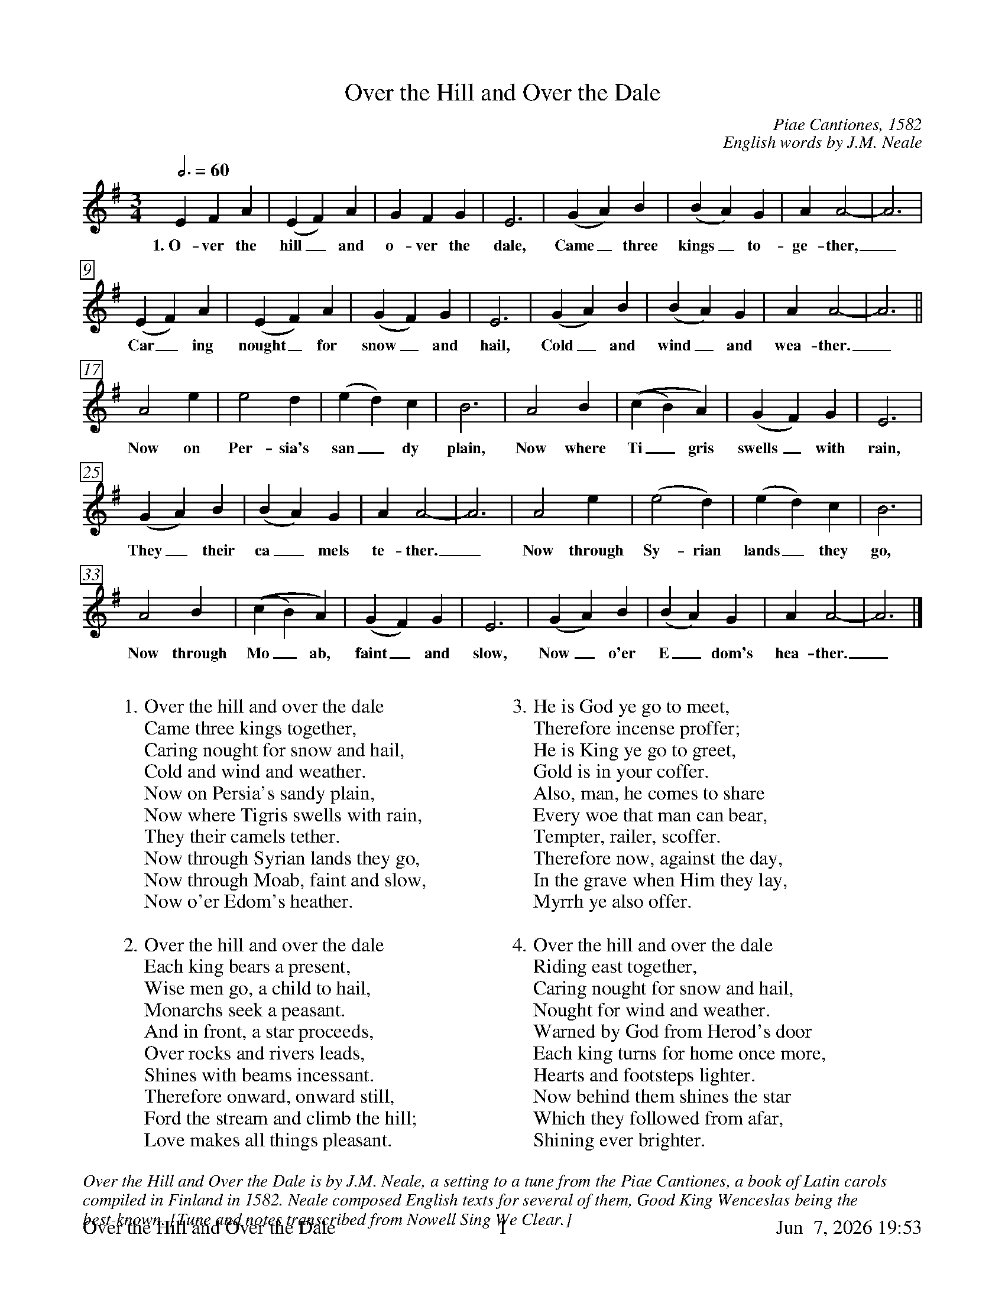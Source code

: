 %%footer	"$T	$P	$D"

X:1
T:Over the Hill and Over the Dale
C:Piae Cantiones, 1582 
C:English words by J.M. Neale
%
%%measurebox true           % measure numbers in a box
%%measurenb 0               % measure numbers at first measure
%%barsperstaff 0            % number of measures per staff
%%gchordfont Times-Bold 14  % for chords
%
M:3/4
L:1/4
Q:3/4=60
K:A dorian
%
E F A | (E F) A | G F G | E3 | (G A) B | (B A) G | A A2- | A3 |
w: 1.~O- ver the hill_ and o- ver the dale, Came_ three kings_ to- ge- ther,_ 
%
(E F) A | (E F) A | (G F) G | E3 | (G A) B | (B A) G | A A2- | A3 ||
w: Car_ ing nought_ for snow_ and hail, Cold_ and wind_ and wea- ther._ 
%
A2 e | e2 d | (e d) c | B3 | A2 B | ((c B) A) | (G F) G | E3 | 
w: Now on Per- sia's san_ dy plain, Now where Ti_gris swells_ with rain,
%
(G A) B | (B A) G | A A2- | A3 | A2 e | (e2 d) | (e d) c | B3 | 
w: They_ their ca_ mels te- ther._ Now through Sy- rian lands_ they go,
%
A2 B | ((c B) A) | (G F) G | E3 | (G A) B | (B A) G | A A2- | A3 |] 
w: Now through Mo_ ab, faint_ and slow, Now_ o'er E_dom's hea- ther._
%
%%vskip 0.8cm
%
W: 1. Over the hill and over the dale 
W:    Came three kings together, 
W:    Caring nought for snow and hail, 
W:    Cold and wind and weather. 
W:    Now on Persia's sandy plain, 
W:    Now where Tigris swells with rain, 
W:    They their camels tether. 
W:    Now through Syrian lands they go, 
W:    Now through Moab, faint and slow, 
W:    Now o'er Edom's heather. 
W:    
W: 2. Over the hill and over the dale 
W:    Each king bears a present, 
W:    Wise men go, a child to hail, 
W:    Monarchs seek a peasant. 
W:    And in front, a star proceeds, 
W:    Over rocks and rivers leads, 
W:    Shines with beams incessant. 
W:    Therefore onward, onward still, 
W:    Ford the stream and climb the hill; 
W:    Love makes all things pleasant. 
W:    
W: 3. He is God ye go to meet, 
W:    Therefore incense proffer; 
W:    He is King ye go to greet, 
W:    Gold is in your coffer. 
W:    Also, man, he comes to share 
W:    Every woe that man can bear, 
W:    Tempter, railer, scoffer. 
W:    Therefore now, against the day, 
W:    In the grave when Him they lay, 
W:    Myrrh ye also offer. 
W:    
W: 4. Over the hill and over the dale 
W:    Riding east together, 
W:    Caring nought for snow and hail, 
W:    Nought for wind and weather. 
W:    Warned by God from Herod's door 
W:    Each king turns for home once more, 
W:    Hearts and footsteps lighter. 
W:    Now behind them shines the star 
W:    Which they followed from afar, 
W:    Shining ever brighter. 
W: 

%%textfont Times-Italic 14
%%begintext fill
%%Over the Hill and Over the Dale is by J.M. Neale, a setting
%%to a tune from the Piae Cantiones, a book of Latin carols
%%compiled in Finland in 1582. Neale composed English texts
%%for several of them, Good King Wenceslas being the
%%best-known.
%%[Tune and notes transcribed from Nowell Sing We Clear.]
%%endtext